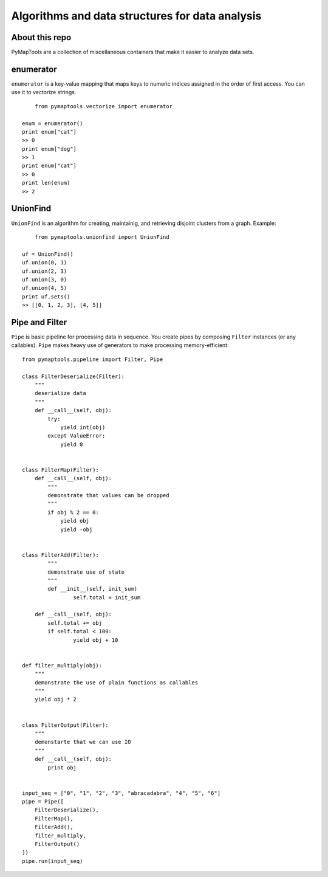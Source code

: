 Algorithms and data structures for data analysis
=====================================

About this repo
-----

PyMapTools are a collection of miscellaneous containers that
make it easier to analyze data sets.

enumerator
-----

``enumerator`` is a key-value mapping that maps keys to numeric
indices assigned in the order of first access. You can use it to vectorize strings.

::

	from pymaptools.vectorize import enumerator
	
    enum = enumerator()
    print enum["cat"]
    >> 0
    print enum["dog"]
    >> 1
    print enum["cat"]
    >> 0
    print len(enum)
    >> 2

UnionFind
-----

``UnionFind`` is an algorithm for creating, maintainig, and retrieving
disjoint clusters from a graph. Example:

::

	from pymaptools.unionfind import UnionFind
	
    uf = UnionFind()
    uf.union(0, 1)
    uf.union(2, 3)
    uf.union(3, 0)
    uf.union(4, 5)
    print uf.sets()
    >> [[0, 1, 2, 3], [4, 5]]

Pipe and Filter
-----

``Pipe`` is basic pipeline for processing data in sequence. You create pipes by composing ``Filter`` instances (or any callables). ``Pipe`` makes heavy use of generators to make processing memory-efficient:

::

	from pymaptools.pipeline import Filter, Pipe
	
	class FilterDeserialize(Filter):
	    """
	    deserialize data
	    """
	    def __call__(self, obj):
	        try:
	            yield int(obj)
	        except ValueError:
	            yield 0
	
	
	class FilterMap(Filter):
	    def __call__(self, obj):
	        """
	        demonstrate that values can be dropped
	        """
	        if obj % 2 == 0:
	            yield obj
	            yield -obj
	
	
	class FilterAdd(Filter):
		"""
		demonstrate use of state
		"""
		def __init__(self, init_sum)
			self.total = init_sum
		
	    def __call__(self, obj):
	        self.total += obj
	    	if self.total < 100:
	        	yield obj + 10
	
	
	def filter_multiply(obj):
	    """
	    demonstrate the use of plain functions as callables
	    """
	    yield obj * 2
	
	
	class FilterOutput(Filter):
	    """
	    demonstarte that we can use IO
	    """
	    def __call__(self, obj):
	        print obj
	
	
	input_seq = ["0", "1", "2", "3", "abracadabra", "4", "5", "6"]
	pipe = Pipe([
	    FilterDeserialize(),
	    FilterMap(),
	    FilterAdd(),
	    filter_multiply,
	    FilterOutput()
	])
	pipe.run(input_seq)
